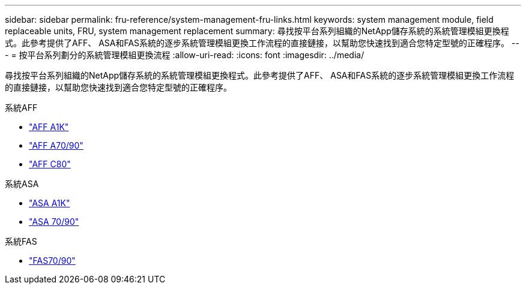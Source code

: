 ---
sidebar: sidebar 
permalink: fru-reference/system-management-fru-links.html 
keywords: system management module, field replaceable units, FRU, system management replacement 
summary: 尋找按平台系列組織的NetApp儲存系統的系統管理模組更換程式。此參考提供了AFF、 ASA和FAS系統的逐步系統管理模組更換工作流程的直接鏈接，以幫助您快速找到適合您特定型號的正確程序。 
---
= 按平台系列劃分的系統管理模組更換流程
:allow-uri-read: 
:icons: font
:imagesdir: ../media/


[role="lead"]
尋找按平台系列組織的NetApp儲存系統的系統管理模組更換程式。此參考提供了AFF、 ASA和FAS系統的逐步系統管理模組更換工作流程的直接鏈接，以幫助您快速找到適合您特定型號的正確程序。

[role="tabbed-block"]
====
.系統AFF
--
* link:../a1k/system-management-replace.html["AFF A1K"]
* link:../a70-90/system-management-replace.html["AFF A70/90"]
* link:../c80/system-management-replace.html["AFF C80"]


--
.系統ASA
--
* link:../asa-r2-a1k/system-management-replace.html["ASA A1K"]
* link:../asa-r2-70-90/system-management-replace.html["ASA 70/90"]


--
.系統FAS
--
* link:../fas-70-90/system-management-replace.html["FAS70/90"]


--
====